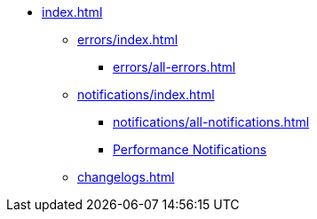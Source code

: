 * xref:index.adoc[]
** xref:errors/index.adoc[]
*** xref:errors/all-errors.adoc[]
** xref:notifications/index.adoc[]
*** xref:notifications/all-notifications.adoc[]
*** xref:notifications/all-notifications.adoc#_performance_notifications[Performance Notifications]
** xref:changelogs.adoc[]


